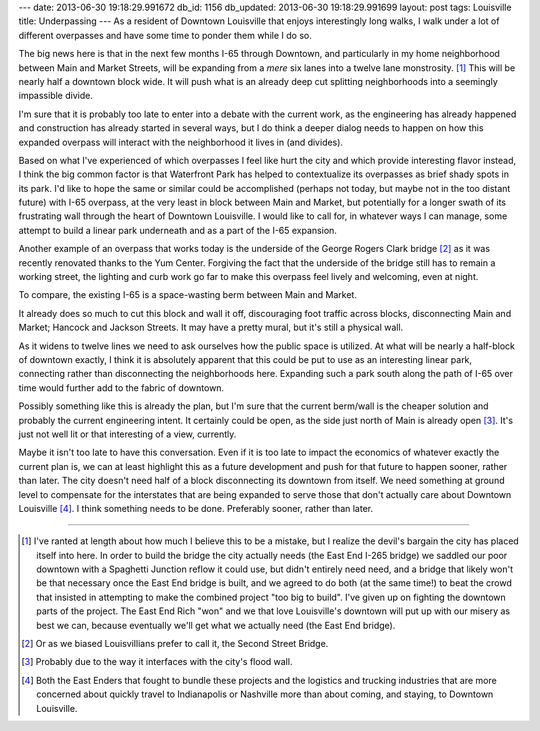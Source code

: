 ---
date: 2013-06-30 19:18:29.991672
db_id: 1156
db_updated: 2013-06-30 19:18:29.991699
layout: post
tags: Louisville
title: Underpassing
---
As a resident of Downtown Louisville that enjoys interestingly long
walks, I walk under a lot of different overpasses and have some time to
ponder them while I do so.

The big news here is that in the next few months I-65 through Downtown,
and particularly in my home neighborhood between Main and Market
Streets, will be expanding from a *mere* six lanes into a twelve lane
monstrosity. [1]_ This will be nearly half a downtown block wide. It
will push what is an already deep cut splitting neighborhoods into a
seemingly impassible divide.

I'm sure that it is probably too late to enter into a debate with the
current work, as the engineering has already happened and construction
has already started in several ways, but I do think a deeper dialog
needs to happen on how this expanded overpass will interact with the
neighborhood it lives in (and divides).

Based on what I've experienced of which overpasses I feel like hurt the
city and which provide interesting flavor instead, I think the big
common factor is that Waterfront Park has helped to contextualize its
overpasses as brief shady spots in its park. I'd like to hope the same
or similar could be accomplished (perhaps not today, but maybe not in
the too distant future) with I-65 overpass, at the very least in block
between Main and Market, but potentially for a longer swath of its
frustrating wall through the heart of Downtown Louisville. I would like
to call for, in whatever ways I can manage, some attempt to build a
linear park underneath and as a part of the I-65 expansion.

Another example of an overpass that works today is the underside of the
George Rogers Clark bridge [2]_ as it was recently renovated thanks to
the Yum Center. Forgiving the fact that the underside of the bridge
still has to remain a working street, the lighting and curb work go far
to make this overpass feel lively and welcoming, even at night.

.. raw:: html

   <iframe src="https://skydrive.live.com/embed?cid=CD7C80B1FAC13044&resid=CD7C80B1FAC13044%211273&authkey=AOrmHV2KHkg_EzA" width="180" height="320" frameborder="0" scrolling="no"></iframe>

To compare, the existing I-65 is a space-wasting berm between Main and
Market.

.. raw:: html

   <iframe src="https://skydrive.live.com/embed?cid=CD7C80B1FAC13044&resid=CD7C80B1FAC13044%211277&authkey=AMTmuCwU39nNIbY" width="320" height="180" frameborder="0" scrolling="no"></iframe>

It already does so much to cut this block and wall it off, discouraging
foot traffic across blocks, disconnecting Main and Market; Hancock and
Jackson Streets. It may have a pretty mural, but it's still a physical
wall.

.. raw:: html

   <iframe src="https://skydrive.live.com/embed?cid=CD7C80B1FAC13044&resid=CD7C80B1FAC13044%211281&authkey=AKuRzSMuv8yQ0Nk" width="320" height="180" frameborder="0" scrolling="no"></iframe>

As it widens to twelve lines we need to ask ourselves how the public
space is utilized. At what will be nearly a half-block of downtown
exactly, I think it is absolutely apparent that this could be put to use
as an interesting linear park, connecting rather than disconnecting the
neighborhoods here. Expanding such a park south along the path of I-65
over time would further add to the fabric of downtown.

Possibly something like this is already the plan, but I'm sure that the
current berm/wall is the cheaper solution and probably the current
engineering intent. It certainly could be open, as the side just north
of Main is already open [3]_. It's just not well lit or that interesting
of a view, currently.

.. raw:: html

   <iframe src="https://skydrive.live.com/embed?cid=CD7C80B1FAC13044&resid=CD7C80B1FAC13044%211280&authkey=AHY1-7bo6dMcth4" width="320" height="180" frameborder="0" scrolling="no"></iframe>

Maybe it isn't too late to have this conversation. Even if it is too
late to impact the economics of whatever exactly the current plan is, we
can at least highlight this as a future development and push for that
future to happen sooner, rather than later. The city doesn't need half
of a block disconnecting its downtown from itself. We need something at
ground level to compensate for the interstates that are being expanded
to serve those that don't actually care about Downtown Louisville [4]_.
I think something needs to be done. Preferably sooner, rather than
later.

----

.. [1] I've ranted at length about how much I believe this to be a
   mistake, but I realize the devil's bargain the city has placed itself
   into here. In order to build the bridge the city actually needs (the
   East End I-265 bridge) we saddled our poor downtown with a Spaghetti
   Junction reflow it could use, but didn't entirely need need, and a
   bridge that likely won't be that necessary once the East End bridge
   is built, and we agreed to do both (at the same time!) to beat the
   crowd that insisted in attempting to make the combined project "too
   big to build". I've given up on fighting the downtown parts of the
   project. The East End Rich "won" and we that love Louisville's downtown
   will put up with our misery as best we can, because eventually we'll
   get what we actually need (the East End bridge).
.. [2] Or as we biased Louisvillians prefer to call it, the Second
   Street Bridge.
.. [3] Probably due to the way it interfaces with the city's flood wall.
.. [4] Both the East Enders that fought to bundle these projects and the
   logistics and trucking industries that are more concerned about
   quickly travel to Indianapolis or Nashville more than about coming,
   and staying, to Downtown Louisville.
